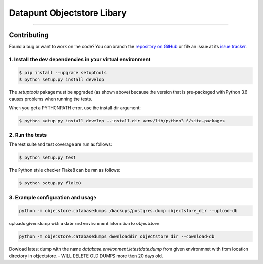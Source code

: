 Datapunt Objectstore Libary
===============================================

.. image:: https://img.shields.io/badge/python-3.6%2C%203.5%2C%203.6-blue.svg
    :target: https://www.python.org/

.. image:: https://img.shields.io/badge/license-MPLv2.0-blue.svg
    :target: https://www.mozilla.org/en-US/MPL/2.0/

---------------------


Contributing
------------

Found a bug or want to work on the code? You can branch the `repository on
GitHub <https://github.com/DatapuntAmsterdam/objectstore>`_ or file an issue at its
`issue tracker <https://github.com/DatapuntAmsterdam/objectstore/issues>`_.


1. Install the dev dependencies in your virtual environment
^^^^^^^^^^^^^^^^^^^^^^^^^^^^^^^^^^^^^^^^^^^^^^^^^^^^^^^^^^^

.. code-block:: bash

    $ pip install --upgrade setuptools
    $ python setup.py install develop

The `setuptools` pakage must be upgraded (as shown above) because the version
that is pre-packaged with Python 3.6 causes problems when running the tests.

When you get a PYTHONPATH error, use the install-dir argument:

.. code-block:: bash

    $ python setup.py install develop --install-dir venv/lib/python3.6/site-packages 

2. Run the tests
^^^^^^^^^^^^^^^^

The test suite and test coverage are run as follows:

.. code-block:: bash

    $ python setup.py test

The Python style checker Flake8 can be run as follows:

.. code-block:: bash

    $ python setup.py flake8


3. Example configuration and usage
^^^^^^^^^^^^^^^^^^^^^^^^^^^^^^^^^^

.. code-block:: bash

    python -m objecstore.databasedumps /backups/postgres.dump objectstore_dir --upload-db

uploads given dump with a date and environment informtion to objectstore


.. code-block:: bash

    python -m objecstore.databasedumps downloaddir objectstore_dir --download-db

Dowload latest dump with the name `database.environment.latestdate.dump` from given environmnet 
with from location directory in objectstore.
- WILL DELETE OLD DUMPS more then 20 days old.

